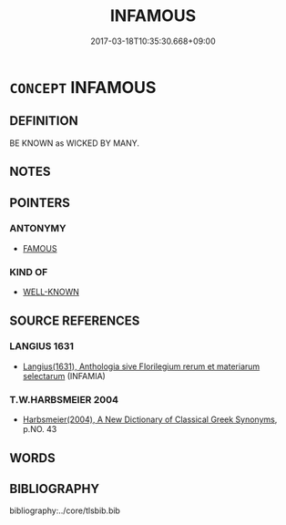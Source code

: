 # -*- mode: mandoku-tls-view -*-
#+TITLE: INFAMOUS
#+DATE: 2017-03-18T10:35:30.668+09:00        
#+STARTUP: content
* =CONCEPT= INFAMOUS
:PROPERTIES:
:CUSTOM_ID: uuid-afdc1d73-cb5d-45d7-bc42-cd086109e21a
:SYNONYM+:  NOTORIOUS
:SYNONYM+:  DISREPUTABLE
:SYNONYM+:  LEGENDARY
:SYNONYM+:  FABLED
:SYNONYM+:  FAMED.
:SYNONYM+:  ABOMINABLE
:SYNONYM+:  OUTRAGEOUS
:SYNONYM+:  SHOCKING
:SYNONYM+:  SHAMEFUL
:SYNONYM+:  DISGRACEFUL
:SYNONYM+:  DISHONORABLE
:SYNONYM+:  DISCREDITABLE
:SYNONYM+:  CONTEMPTIBLE
:SYNONYM+:  UNWORTHY
:SYNONYM+:  MONSTROUS
:SYNONYM+:  ATROCIOUS
:SYNONYM+:  NEFARIOUS
:SYNONYM+:  APPALLING
:SYNONYM+:  DREADFUL
:SYNONYM+:  TERRIBLE
:SYNONYM+:  HEINOUS
:SYNONYM+:  EGREGIOUS
:SYNONYM+:  DETESTABLE
:SYNONYM+:  DESPICABLE
:SYNONYM+:  LOATHSOME
:SYNONYM+:  HATEFUL
:SYNONYM+:  VILE
:SYNONYM+:  UNSPEAKABLE
:SYNONYM+:  UNFORGIVABLE
:SYNONYM+:  INIQUITOUS
:SYNONYM+:  SCANDALOUS
:SYNONYM+:  INFORMAL DIRTY
:SYNONYM+:  FILTHY
:SYNONYM+:  LOWDOWN
:TR_ZH: 惡名
:END:
** DEFINITION

BE KNOWN as WICKED BY MANY.

** NOTES

** POINTERS
*** ANTONYMY
 - [[tls:concept:FAMOUS][FAMOUS]]

*** KIND OF
 - [[tls:concept:WELL-KNOWN][WELL-KNOWN]]

** SOURCE REFERENCES
*** LANGIUS 1631
 - [[cite:LANGIUS-1631][Langius(1631), Anthologia sive Florilegium rerum et materiarum selectarum]] (INFAMIA)
*** T.W.HARBSMEIER 2004
 - [[cite:T.W.HARBSMEIER-2004][Harbsmeier(2004), A New Dictionary of Classical Greek Synonyms]], p.NO. 43

** WORDS
   :PROPERTIES:
   :VISIBILITY: children
   :END:
** BIBLIOGRAPHY
bibliography:../core/tlsbib.bib
